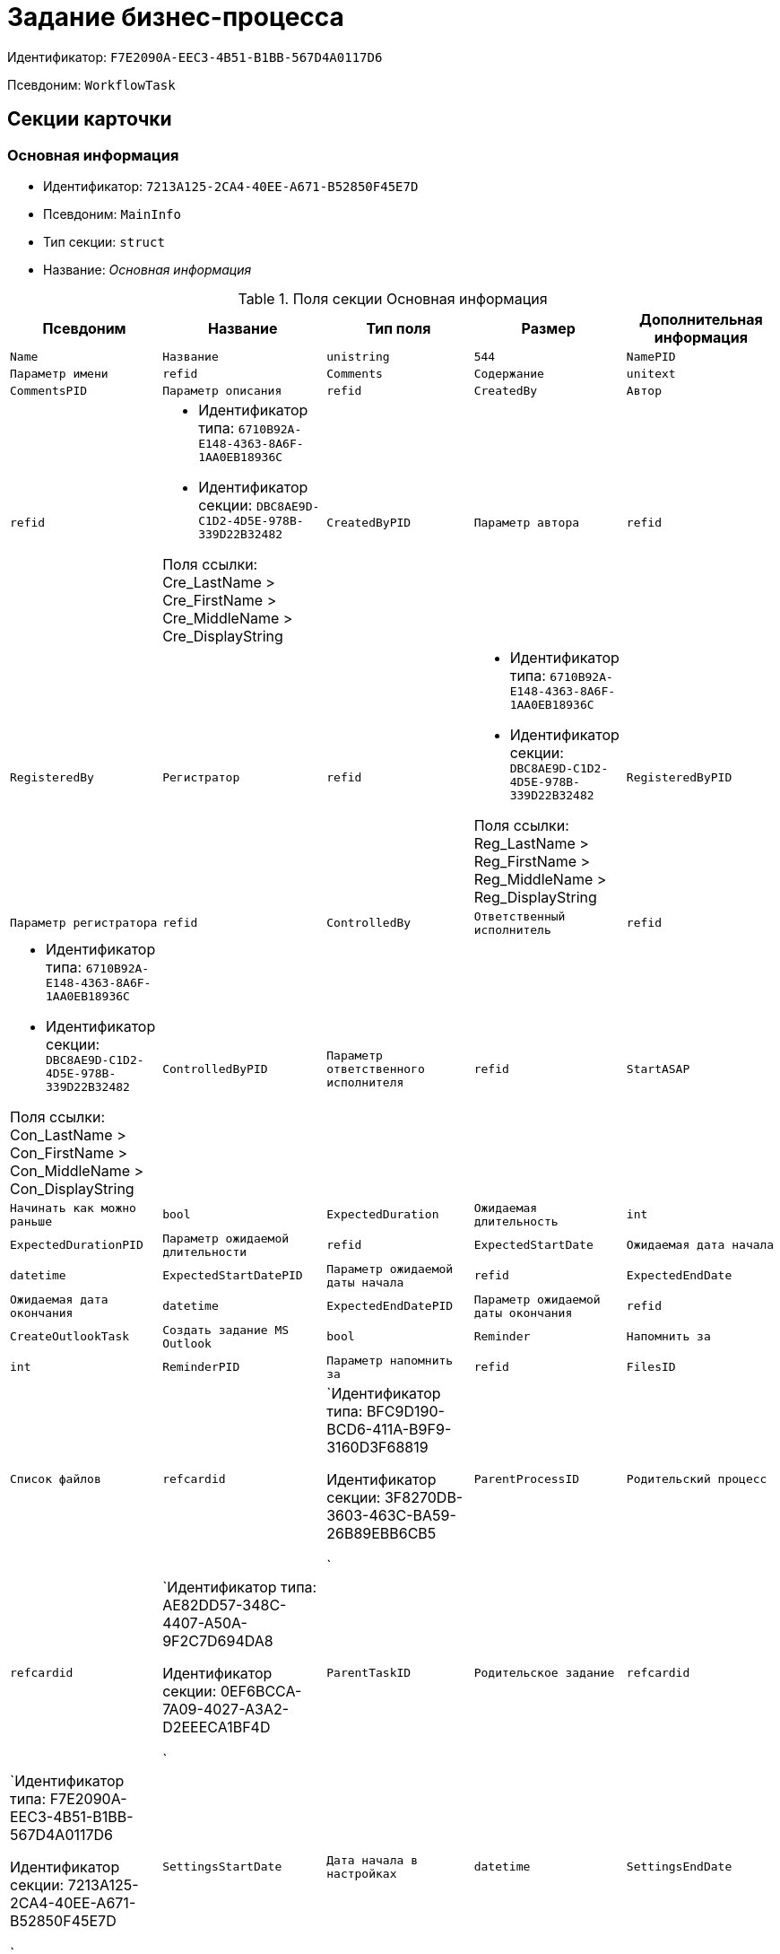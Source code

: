 = Задание бизнес-процесса

Идентификатор: `F7E2090A-EEC3-4B51-B1BB-567D4A0117D6`

Псевдоним: `WorkflowTask`

== Секции карточки

=== Основная информация

* Идентификатор: `7213A125-2CA4-40EE-A671-B52850F45E7D`

* Псевдоним: `MainInfo`

* Тип секции: `struct`

* Название: _Основная информация_

.Поля секции Основная информация
|===
|Псевдоним|Название|Тип поля|Размер|Дополнительная информация 

a|`Name`
a|`Название`
a|`unistring`
a|`544`

a|`NamePID`
a|`Параметр имени`
a|`refid`

a|`Comments`
a|`Содержание`
a|`unitext`

a|`CommentsPID`
a|`Параметр описания`
a|`refid`

a|`CreatedBy`
a|`Автор`
a|`refid`
a|* Идентификатор типа: `6710B92A-E148-4363-8A6F-1AA0EB18936C`
* Идентификатор секции: `DBC8AE9D-C1D2-4D5E-978B-339D22B32482`

Поля ссылки: 
Cre_LastName > Cre_FirstName > Cre_MiddleName > Cre_DisplayString

a|`CreatedByPID`
a|`Параметр автора`
a|`refid`

a|`RegisteredBy`
a|`Регистратор`
a|`refid`
a|* Идентификатор типа: `6710B92A-E148-4363-8A6F-1AA0EB18936C`
* Идентификатор секции: `DBC8AE9D-C1D2-4D5E-978B-339D22B32482`

Поля ссылки: 
Reg_LastName > Reg_FirstName > Reg_MiddleName > Reg_DisplayString

a|`RegisteredByPID`
a|`Параметр регистратора`
a|`refid`

a|`ControlledBy`
a|`Ответственный исполнитель`
a|`refid`
a|* Идентификатор типа: `6710B92A-E148-4363-8A6F-1AA0EB18936C`
* Идентификатор секции: `DBC8AE9D-C1D2-4D5E-978B-339D22B32482`

Поля ссылки: 
Con_LastName > Con_FirstName > Con_MiddleName > Con_DisplayString

a|`ControlledByPID`
a|`Параметр ответственного исполнителя`
a|`refid`

a|`StartASAP`
a|`Начинать как можно раньше`
a|`bool`

a|`ExpectedDuration`
a|`Ожидаемая длительность`
a|`int`

a|`ExpectedDurationPID`
a|`Параметр ожидаемой длительности`
a|`refid`

a|`ExpectedStartDate`
a|`Ожидаемая дата начала`
a|`datetime`

a|`ExpectedStartDatePID`
a|`Параметр ожидаемой даты начала`
a|`refid`

a|`ExpectedEndDate`
a|`Ожидаемая дата окончания`
a|`datetime`

a|`ExpectedEndDatePID`
a|`Параметр ожидаемой даты окончания`
a|`refid`

a|`CreateOutlookTask`
a|`Создать задание MS Outlook`
a|`bool`

a|`Reminder`
a|`Напомнить за`
a|`int`

a|`ReminderPID`
a|`Параметр напомнить за`
a|`refid`

a|`FilesID`
a|`Список файлов`
a|`refcardid`
a|`Идентификатор типа: BFC9D190-BCD6-411A-B9F9-3160D3F68819

Идентификатор секции: 3F8270DB-3603-463C-BA59-26B89EBB6CB5

`

a|`ParentProcessID`
a|`Родительский процесс`
a|`refcardid`
a|`Идентификатор типа: AE82DD57-348C-4407-A50A-9F2C7D694DA8

Идентификатор секции: 0EF6BCCA-7A09-4027-A3A2-D2EEECA1BF4D

`

a|`ParentTaskID`
a|`Родительское задание`
a|`refcardid`
a|`Идентификатор типа: F7E2090A-EEC3-4B51-B1BB-567D4A0117D6

Идентификатор секции: 7213A125-2CA4-40EE-A671-B52850F45E7D

`

a|`SettingsStartDate`
a|`Дата начала в настройках`
a|`datetime`

a|`SettingsEndDate`
a|`Дата окончания в настройках`
a|`datetime`

a|`TaskController`
a|`Контролер задания`
a|`refid`
a|* Идентификатор типа: `6710B92A-E148-4363-8A6F-1AA0EB18936C`
* Идентификатор секции: `DBC8AE9D-C1D2-4D5E-978B-339D22B32482`

Поля ссылки: 
TCo_LastName > TCo_FirstName > TCo_MiddleName > TCo_DisplayString

a|`SignedByPID`
a|`Параметр Подписано`
a|`refid`

a|`ControlDate`
a|`Дата контроля`
a|`datetime`

a|`ControlDatePID`
a|`Параметр Дата контроля`
a|`refid`

a|`ChildTaskCount`
a|`Количество подчиненных заданий`
a|`int`

a|`ParentResolutionID`
a|`Родительская задача`
a|`refcardid`
a|`Идентификатор типа: 0056522E-FC72-48D2-8EBB-A60B838E36C9

Идентификатор секции: 77C70C13-881A-4534-9704-C4F6B9ACDB0A

Поля ссылки: 
ParentRes_Description`

a|`ReportID`
a|`Родительский отчет`
a|`refcardid`
a|`Идентификатор типа: 52F3DB4D-C3D4-4C03-BFF2-D8CFDC6E6CFC

Идентификатор секции: 87A4DADA-C220-40CA-82A8-3373280BA440

Поля ссылки: 
Report_Description`

a|`PerformerFilesID`
a|`Список файлов исполнителя`
a|`refcardid`
a|`Идентификатор типа: BFC9D190-BCD6-411A-B9F9-3160D3F68819

Идентификатор секции: 3F8270DB-3603-463C-BA59-26B89EBB6CB5

`

a|`IsControllerTask`
a|`Задание контролера задачи`
a|`bool`

a|`ParentApprovalID`
a|`Родительское согласование`
a|`refcardid`
a|`Идентификатор типа: A231269C-6126-4C1A-9758-F55FF9571EF8

Идентификатор секции: 3C2F1AC3-8D26-425F-956B-A3B0B52BAC5D

Поля ссылки: 
ParentApp_Description`

a|`ControlledTaskID`
a|`Контролируемое задание`
a|`refcardid`
a|`Идентификатор типа: F7E2090A-EEC3-4B51-B1BB-567D4A0117D6

Идентификатор секции: 7213A125-2CA4-40EE-A671-B52850F45E7D

`

a|`Type`
a|`Вид задания`
a|`refid`
a|* Идентификатор типа: `BE14D55D-92B7-4345-AD10-32588981F83D`
* Идентификатор секции: `49AD5A2D-17EC-46E2-A49E-C58D0BBD9C1A`



a|`ReminderDate`
a|`Дата напоминания`
a|`datetime`

a|`ReminderDatePID`
a|`Параметр Дата напоминания`
a|`refid`

a|`WorkDuration`
a|`Планируемая трудоемкость`
a|`int`

a|`WorkDurationPID`
a|`Параметр Планируемая трудоемкость`
a|`refid`

a|`Priority`
a|`Важность`
a|`int`

|===
=== Исполнение задания

* Идентификатор: `D48E6155-C774-4205-AB70-7A67AB69DF22`

* Псевдоним: `Performing`

* Тип секции: `struct`

* Название: _Исполнение задания_

.Поля секции Исполнение задания
|===
|Псевдоним|Название|Тип поля|Размер|Дополнительная информация 

a|`ActualStartDate`
a|`Действительная дата начала`
a|`datetime`

a|`ActualStartDatePID`
a|`Параметр действительной даты начала`
a|`refid`

a|`ActualEndDate`
a|`Действительная дата окончания`
a|`datetime`

a|`ActualEndDatePID`
a|`Параметр действительной даты окончания`
a|`refid`

a|`TaskState`
a|`Состояние задания`
a|`enum`
a|.Значения
* Неактивно = 0
* К исполнению = 1
* Не начато = 2
* В работе = 3
* Отложено = 4
* Исполнено = 5
* Отказано = 6
* Отозвано = 7
* Делегировано - не начато = 8
* Делегировано - в работе = 9
* Делегировано - отложено = 10
* Делегировано - к исполнению = 11
* Делегировано = 12
* Возврат с делегирования = 13
* Возвращено с делегирования = 14


a|`TaskStatePID`
a|`Параметр состояния задания`
a|`refid`

a|`CurrentPerformer`
a|`Текущий исполнитель`
a|`refid`
a|* Идентификатор типа: `6710B92A-E148-4363-8A6F-1AA0EB18936C`
* Идентификатор секции: `DBC8AE9D-C1D2-4D5E-978B-339D22B32482`

Поля ссылки: 
 >  >  > 

a|`CurrentPerformerPID`
a|`Параметр текущего исполнителя`
a|`refid`

a|`PercentCompleted`
a|`Процент исполнения`
a|`int`

a|`PercentCompletedPID`
a|`Параметр процента исполнения`
a|`refid`

a|`ExecutionStarted`
a|`Начато исполнение`
a|`bool`

a|`ControllerShortcutID`
a|`Ярлык контролера`
a|`refid`

a|`DelegatedTo`
a|`Делегировано к`
a|`refid`
a|* Идентификатор типа: `F7E2090A-EEC3-4B51-B1BB-567D4A0117D6`
* Идентификатор секции: `DBF3C53F-0131-4BEB-A0F8-1CC8CC71C455`



a|`ReturnReason`
a|`Причина возврата`
a|`enum`
a|.Значения
* Нормальный возврат = 0
* Нет доступных исполнителей = 1


a|`ActualDuration`
a|`Действительная длительность`
a|`int`

a|`ActualDurationPID`
a|`Параметр действительной длительности`
a|`refid`

a|`RecreateShortcuts`
a|`Пересоздать ярлыки`
a|`bool`

a|`ReportPID`
a|`Параметр отчета`
a|`refid`

a|`IsOverdue`
a|`Просрочено`
a|`bool`

a|`TaskReferencePID`
a|`Параметр ссылки на задание`
a|`refid`

a|`CompletedByResponsible`
a|`Завершено ответственным исполнителем`
a|`bool`

a|`CompletedByResponsiblePID`
a|`Параметр завершено ответственным`
a|`refid`

a|`CompletedEmployeeID`
a|`Завершивший сотрудник`
a|`refid`
a|* Идентификатор типа: `6710B92A-E148-4363-8A6F-1AA0EB18936C`
* Идентификатор секции: `DBC8AE9D-C1D2-4D5E-978B-339D22B32482`

Поля ссылки: 
Com_LastName > Com_FirstName > Com_MiddleName > Com_DisplayString

a|`CompletedEmployeeIDPID`
a|`Параметр завершивший сотрудник`
a|`refid`

a|`IsNewEndDate`
a|`Установлена новая дата завершения`
a|`bool`

a|`NotifyChildren`
a|`Уведомить исполнителей дочерних задач`
a|`bool`

a|`CompletedByTaskControl`
a|`Завершено функцией управления заданием`
a|`bool`

a|`CompletedByTaskControlPID`
a|`Параметр завершения функцией управления заданием`
a|`refid`

a|`ActualWorkDuration`
a|`Фактическая трудоемкость`
a|`int`

a|`ActualWorkDurationPID`
a|`Параметр Фактическая трудоемкость`
a|`refid`

|===
=== Настройки задания

* Идентификатор: `B9FF9E65-FBDB-4883-A4F8-38D31F8322D6`

* Псевдоним: `AdditionalSettings`

* Тип секции: `struct`

* Название: _Настройки задания_

.Поля секции Настройки задания
|===
|Псевдоним|Название|Тип поля|Размер|Дополнительная информация 

a|`CanReject`
a|`Право на отказ`
a|`bool`

a|`CanViewLog`
a|`Право просмотра журнала`
a|`bool`

a|`CanReschedule`
a|`Право изменения сроков исполнителем`
a|`bool`

a|`ControllerCanReschedule`
a|`Право изменения сроков ответственным исполнителем`
a|`bool`

a|`CanDelegate`
a|`Право делегировать`
a|`bool`

a|`DelegateToAll`
a|`Делегировать всем`
a|`bool`

a|`IsReportNeeded`
a|`Необходим отчет`
a|`bool`

a|`CanAddDocuments`
a|`Право добавлять документы`
a|`bool`

a|`AddNewReferences`
a|`Добавлять новые ссылки`
a|`bool`

a|`CompletionText`
a|`Текст завершения`
a|`unistring`
a|`512`

a|`CompletionTextPID`
a|`Параметр текст завершения`
a|`refid`

a|`ToRead`
a|`Задание к ознакомлению`
a|`bool`

a|`CanOpenParent`
a|`Разрешить открытие процесса`
a|`bool`

a|`PerformConfirmation`
a|`Подтверждение исполнения`
a|`bool`

a|`FinishParam`
a|`Завершающий параметр`
a|`refid`
a|* Идентификатор типа: `F7E2090A-EEC3-4B51-B1BB-567D4A0117D6`
* Идентификатор секции: `01AE4B60-5174-4304-B7D6-3F5ACAE357E1`



a|`IsAddFileNeeded`
a|`Необходимо добавить файл`
a|`bool`

a|`DelegateToDeputies`
a|`Делегировать к заместителям`
a|`bool`

a|`JournalsName`
a|`Название журналов`
a|`unistring`
a|`128`

a|`FilesToAddPID`
a|`Переменная для добавленных файлов`
a|`refid`

a|`FilesCount`
a|`Количество файлов для добавления`
a|`int`

a|`DefaultVersioningType`
a|`Тип версий`
a|`enum`
a|.Значения
* Нет = 0
* Авто = 1
* Ручной = 2


a|`FinishListOnly`
a|`Отображать перечисление как список`
a|`bool`

a|`ReportCardRequired`
a|`Необходим детальный отчет`
a|`bool`

a|`NoDialogOnFinish`
a|`Не показывать диалог завершения`
a|`bool`

a|`TemplateID`
a|`Шаблон`
a|`uniqueid`

a|`KeepTask`
a|`Не удалять задание`
a|`bool`

a|`FinishDialogWidth`
a|`Ширина диалога завершения`
a|`int`

a|`FinishDialogHeight`
a|`Высота диалога завершения`
a|`int`

a|`CanDeleteDocuments`
a|`Право удаления документов`
a|`bool`

a|`SendAsHTML`
a|`Отправлять письмо как HTML`
a|`bool`

a|`UseCalendar`
a|`Использовать календарь исполнителя`
a|`bool`

a|`AuthorCanReschedule`
a|`Право изменения сроков контролером задания`
a|`bool`

a|`WorkDurationRequired`
a|`Необходимо заполнение трудоемкости`
a|`bool`

|===
=== Семантика

* Идентификатор: `9694E2A6-BC96-49D6-BED8-0043311F0D7D`

* Псевдоним: `Aliases`

* Тип секции: `coll`

* Название: _Семантика_

.Поля секции Семантика
|===
|Псевдоним|Название|Тип поля|Размер|Дополнительная информация 

a|`TaskState`
a|`Состояния задания`
a|`enum`
a|.Значения
* Неактивно = 0
* К исполнению = 1
* Не начато = 2
* В работе = 3
* Отложено = 4
* Завершено = 5
* Отказано = 6
* Отозвано = 7
* Делегировано - не начато = 8
* Delegated - в работе = 9
* Делегировано - отложено = 10
* Делегировано - к исполнению = 11
* Делегировано = 12
* Возврат с делегирования = 13
* Возвращено с делегирования = 14


a|`ActionAlias`
a|`Семантика действия`
a|`unistring`
a|`64`

a|`StateAlias`
a|`Семантика состояния`
a|`unistring`
a|`64`

|===
=== Исполнители

* Идентификатор: `88DE0FE6-C813-46E1-B5D8-4A2D7B68C019`

* Псевдоним: `Performers`

* Тип секции: `coll`

* Название: _Исполнители_

.Поля секции Исполнители
|===
|Псевдоним|Название|Тип поля|Размер|Дополнительная информация 

a|`PerformerID`
a|`Исполнитель`
a|`refid`

a|`PerformerIDPID`
a|`Параметр ID исполнителя`
a|`refid`

a|`PerformerType`
a|`Тип исполнителя`
a|`enum`
a|.Значения
* Сотрудник = 0
* Отдел = 1
* Группа = 2
* Роль = 3


a|`RoutingType`
a|`Тип маршрутизации`
a|`enum`
a|.Значения
* По умолчанию = 0
* Письмо с описанием задания = 1
* Задача Outlook = 2
* Ссылка на задание = 3
* Офлайн задание = 4
* Онлайн задание = 5
* Зашифрованное офлайн = 6
* Не маршрутизировать = 7
* Особый = 8
* Особый с оповещение по e-mail = 9


a|`PerformerName`
a|`Имя исполнителя`
a|`unistring`
a|`256`

|===
=== Делегаты

* Идентификатор: `DBF3C53F-0131-4BEB-A0F8-1CC8CC71C455`

* Псевдоним: `Delegates`

* Тип секции: `coll`

* Название: _Делегаты_

.Поля секции Делегаты
|===
|Псевдоним|Название|Тип поля|Размер|Дополнительная информация 

a|`DelegateID`
a|`Делегат`
a|`refid`

a|`DelegateIDPID`
a|`Параметр ID делегата`
a|`refid`

a|`DelegateType`
a|`Тип делегата`
a|`enum`
a|.Значения
* Сотрудник = 0
* Отдел = 1
* Группа = 2
* Роль = 3


a|`ResponseRequired`
a|`Требуется возврат`
a|`bool`

a|`ResponseRequiredPID`
a|`Параметр Требуется возврат`
a|`refid`

a|`CanReject`
a|`Право на отказ`
a|`bool`

a|`CanRejectPID`
a|`Параметр Право на отказ`
a|`refid`

a|`RoutingType`
a|`Способ маршрутизации`
a|`enum`
a|.Значения
* По умолчанию = 0
* Письмо c описанием = 1
* Задача Outlook = 2
* Письмо со ссылкой на задание = 3
* Офлайн задание = 4
* Онлайн задание = 5
* Зашифрованное офлайн = 6
* Не маршрутизировать = 7
* Особый = 8
* Особый с оповещение по e-mail = 9


a|`IsDelegated`
a|`Делегат выбран`
a|`bool`

|===
=== Текущие исполнители

* Идентификатор: `9D09144D-CAEC-4732-AD4D-EB6A3864714A`

* Псевдоним: `CurrentPerformers`

* Тип секции: `coll`

* Название: _Текущие исполнители_

.Поля секции Текущие исполнители
|===
|Псевдоним|Название|Тип поля|Размер|Дополнительная информация 

a|`PerformerID`
a|`Исполнитель`
a|`refid`
a|* Идентификатор типа: `6710B92A-E148-4363-8A6F-1AA0EB18936C`
* Идентификатор секции: `DBC8AE9D-C1D2-4D5E-978B-339D22B32482`

Поля ссылки: 
 >  >  >  >  > 

a|`DelegatedFrom`
a|`Делегировано от`
a|`refid`
a|* Идентификатор типа: `F7E2090A-EEC3-4B51-B1BB-567D4A0117D6`
* Идентификатор секции: `9D09144D-CAEC-4732-AD4D-EB6A3864714A`



a|`DelegatedTo`
a|`Делегировано к`
a|`refid`
a|* Идентификатор типа: `F7E2090A-EEC3-4B51-B1BB-567D4A0117D6`
* Идентификатор секции: `DBF3C53F-0131-4BEB-A0F8-1CC8CC71C455`



a|`PerformerState`
a|`Состояние исполнителя`
a|`enum`
a|.Значения
* Неактивно = 0
* К исполнению = 1
* Не начато = 2
* В работе = 3
* Отложено = 4
* Исполнено = 5
* Отказано = 6
* Отозвано = 7
* Делегировано - не начато = 8
* Делегировано - в работе = 9
* Делегировано - отложено = 10
* Делегировано - к исполнению = 11
* Делегировано = 12
* Возврат с делегирования = 13
* Возвращено с делегирования = 14


a|`OutlookTaskID`
a|`ID задания MS Outlook`
a|`unistring`
a|`256`

a|`ShortcutID`
a|`Ярлык`
a|`refid`
a|* Идентификатор типа: `DA86FABF-4DD7-4A86-B6FF-C58C24D12DE2`
* Идентификатор секции: `EB1D77DD-45BD-4A5E-82A7-A0E3B1EB1D74`



a|`ResponseRequired`
a|`Требуется возврат`
a|`bool`

a|`CanReject`
a|`Право на отказ`
a|`bool`

a|`IsActive`
a|`Активен`
a|`bool`

a|`CurrentRoutingType`
a|`Способ маршрутизации`
a|`enum`
a|.Значения
* Не маршрутизировать = 0
* Письмо c описанием = 1
* Задача Outlook = 2
* Письмо со ссылкой на задание = 3
* Офлайн задание = 4
* Онлайн задание = 5
* Зашифрованное офлайн = 6
* Особый = 8
* Особый с оповещением по e-mail = 9


a|`DeputyFor`
a|`Заместитель для`
a|`refid`
a|* Идентификатор типа: `6710B92A-E148-4363-8A6F-1AA0EB18936C`
* Идентификатор секции: `DBC8AE9D-C1D2-4D5E-978B-339D22B32482`

Поля ссылки: 
Dep_LastName > Dep_FirstName > Dep_MiddleName > Dep_DisplayString

a|`OldPerformerID`
a|`Предыдущий исполнитель`
a|`refid`
a|* Идентификатор типа: `6710B92A-E148-4363-8A6F-1AA0EB18936C`
* Идентификатор секции: `DBC8AE9D-C1D2-4D5E-978B-339D22B32482`



|===
=== Свойства

* Идентификатор: `E1ED3A9F-E462-463C-8F63-D1BBFC7DEDED`

* Псевдоним: `Properties`

* Тип секции: `coll`

* Название: _Свойства_

.Поля секции Свойства
|===
|Псевдоним|Название|Тип поля|Размер|Дополнительная информация 

a|`Name`
a|`Название свойства`
a|`unistring`
a|`128`

a|`Value`
a|`Значение свойства`
a|`variant`

a|`ValuePID`
a|`Параметр значения`
a|`refid`

a|`WriteToCard`
a|`Записывать в карточку`
a|`bool`

a|`WriteToProcess`
a|`Записывать в процесс`
a|`bool`

a|`Order`
a|`Порядковый номер`
a|`int`

a|`ParamType`
a|`Тип свойства`
a|`enum`
a|.Значения
* Строка = 0
* Целое число = 1
* Дробное число = 2
* Дата / Время = 3
* Да / Нет = 4
* Сотрудник = 5
* Подразделение = 6
* Группа = 7
* Роль = 8
* Универсальное = 9
* Контрагент = 10
* Подразделение контрагента = 11
* Карточка = 12
* Вид документа = 13
* Состояние документа = 14
* Переменная шлюза = 15
* Перечисление = 16
* Дата = 17
* Время = 18
* Кнопка = 19
* Нумератор = 20
* Картинка = 21
* Папка = 22
* Тип записи универсального справочника = 23


a|`ItemType`
a|`Тип записи универсального справочника`
a|`refid`
a|* Идентификатор типа: `B2A438B7-8BB3-4B13-AF6E-F2F8996E148B`
* Идентификатор секции: `5E3ED23A-2B5E-47F2-887C-E154ACEAFB97`



a|`ParentProp`
a|`Родительское свойство`
a|`refid`
a|* Идентификатор типа: `F7E2090A-EEC3-4B51-B1BB-567D4A0117D6`
* Идентификатор секции: `E1ED3A9F-E462-463C-8F63-D1BBFC7DEDED`



a|`ParentFieldName`
a|`Имя родительского поля`
a|`string`
a|`128`

a|`DisplayValue`
a|`Отображаемое значение`
a|`unistring`
a|`1900`

a|`ReadOnly`
a|`Только для чтения`
a|`bool`

a|`CreationReadOnly`
a|`Только для чтения при создании`
a|`bool`

a|`Required`
a|`Обязательное`
a|`bool`

a|`GateID`
a|`Шлюз`
a|`uniqueid`

a|`VarTypeID`
a|`Тип переменной в шлюзе`
a|`int`

a|`Hidden`
a|`Скрытое`
a|`bool`

a|`IsCollection`
a|`Коллекция`
a|`bool`

a|`NumberID`
a|`Номер`
a|`refid`
a|* Идентификатор типа: `959FF5E2-7E47-4F6F-9CF6-E1E477CD01CF`
* Идентификатор секции: `D47F2C38-6553-4864-BAFF-0BC4D3A85290`



a|`Image`
a|`Картинка`
a|`image`

a|`TextValue`
a|`Значение строки`
a|`unitext`

|===
=== Значения перечисления для свойства

* Идентификатор: `729B4F37-4FD9-4319-A7A0-33061EFBDB96`

* Псевдоним: `EnumValues`

* Тип секции: `coll`

* Название: _Значения перечисления для свойства_

.Поля секции Значения перечисления для свойства
|===
|Псевдоним|Название|Тип поля|Размер|Дополнительная информация 

a|`ValueID`
a|`ID значения`
a|`int`

a|`ValueName`
a|`Название значения`
a|`unistring`
a|`128`

|===
=== Выбранные значения свойства

* Идентификатор: `BC3735F3-67EE-412C-85FE-F39668FD72DA`

* Псевдоним: `SelectedValues`

* Тип секции: `coll`

* Название: _Выбранные значения свойства_

.Поля секции Выбранные значения свойства
|===
|Псевдоним|Название|Тип поля|Размер|Дополнительная информация 

a|`SelectedValue`
a|`Выбранное значение`
a|`variant`

a|`Order`
a|`Порядок`
a|`int`

a|`IsResponsible`
a|`Ответственный`
a|`bool`

|===
=== Журнал работы

* Идентификатор: `96909C05-27C2-4E37-9770-A4D0D2C10CB8`

* Псевдоним: `Log`

* Тип секции: `coll`

* Название: _Журнал работы_

.Поля секции Журнал работы
|===
|Псевдоним|Название|Тип поля|Размер|Дополнительная информация 

a|`Action`
a|`Событие`
a|`enum`
a|.Значения
* - = 0
* Задание открыто = 1
* Задание закрыто = 2
* Добавлен документ = 3
* Изменен документ = 4
* Открыт документ = 5
* Создана версия = 6
* Изменен статус = 7
* Изменено время = 8
* Добавлен комментарий = 9
* Добавлен комментарий к документу = 10
* Изменен процент = 11
* Задание отозвано = 12
* Задание отказано = 13
* Задание завершено = 14
* Послано на исполнение = 15
* Делегировано = 16
* Возврат с делегирования = 17
* Изменен исполнитель = 18
* Создано подчиненно задание = 19
* Завершено подчиненное задание = 20
* Изменена фактическая трудоемкость = 21


a|`ActionDate`
a|`Дата события`
a|`datetime`

a|`ActionBy`
a|`Кем совершено`
a|`refid`
a|* Идентификатор типа: `6710B92A-E148-4363-8A6F-1AA0EB18936C`
* Идентификатор секции: `DBC8AE9D-C1D2-4D5E-978B-339D22B32482`

Поля ссылки: 
 >  > 

a|`PercentCompleted`
a|`Процент исполнения`
a|`int`

a|`TaskState`
a|`Состояние`
a|`enum`
a|.Значения
* Неактивно = 0
* К исполнению = 1
* Не начато = 2
* В работе = 3
* Отложено = 4
* Исполнено = 5
* Отказано = 6
* Отозвано = 7
* Делегировано - не начато = 8
* Делегировано - в работе = 9
* Делегировано - отложено = 10
* Делегировано - к исполнению = 11
* Делегировано = 12
* Возврат с делегирования = 13
* Возвращено с делегирования = 14


a|`Description`
a|`Описание действия`
a|`unistring`
a|`512`

a|`NewEndDate`
a|`Новая дата окончания`
a|`datetime`

|===
=== Комментарии

* Идентификатор: `9F3D8474-49A3-43DC-9D2B-59E82CC8F267`

* Псевдоним: `Comments`

* Тип секции: `coll`

* Название: _Комментарии_

.Поля секции Комментарии
|===
|Псевдоним|Название|Тип поля|Размер|Дополнительная информация 

a|`CreationDate`
a|`Дата комментария`
a|`datetime`

a|`CreatedBy`
a|`Автор`
a|`refid`
a|* Идентификатор типа: `6710B92A-E148-4363-8A6F-1AA0EB18936C`
* Идентификатор секции: `DBC8AE9D-C1D2-4D5E-978B-339D22B32482`

Поля ссылки: 
 >  >  > 

a|`Comment`
a|`Комментарий`
a|`unistring`
a|`2048`

a|`IsReport`
a|`Отчет`
a|`bool`

a|`IsNew`
a|`Новый комментарий`
a|`bool`

|===
=== Ссылки

* Идентификатор: `546EF8D3-FEA3-481D-9453-D134C039F653`

* Псевдоним: `References`

* Тип секции: `coll`

* Название: _Ссылки_

.Поля секции Ссылки
|===
|Псевдоним|Название|Тип поля|Размер|Дополнительная информация 

a|`RefType`
a|`Тип ссылки`
a|`enum`
a|.Значения
* Карточка файла DV = 0
* Карточка DV = 1
* Папка DV = 2
* Ссылка = 3
* Маршрутизируемый = 4


a|`RefIDPID`
a|`Параметр ссылки`
a|`refid`

a|`ReadOnly`
a|`Только чтение`
a|`bool`

a|`Comment`
a|`Комментарий`
a|`unistring`
a|`2048`

a|`CommentPID`
a|`Параметр комментария`
a|`refid`

a|`Rights`
a|`Права доступа`
a|`enum`
a|.Значения
* Не устанавливать = 0
* Чтение = 1
* Изменение = 2
* Полный доступ = 3


a|`ModeID`
a|`Режим открытия`
a|`uniqueid`

a|`CommentRequired`
a|`Необходим комментарий`
a|`bool`

a|`OpenImmediately`
a|`Открывать по ярлыку задания`
a|`bool`

|===
=== Параметры завершения

* Идентификатор: `01AE4B60-5174-4304-B7D6-3F5ACAE357E1`

* Псевдоним: `CompletionParams`

* Тип секции: `tree`

* Название: _Параметры завершения_

.Поля секции Параметры завершения
|===
|Псевдоним|Название|Тип поля|Размер|Дополнительная информация 

a|`SelectionName`
a|`Название выбора`
a|`unistring`
a|`128`

a|`SelectionNamePID`
a|`Параметр имени выбора`
a|`refid`

a|`ParamType`
a|`Тип параметра`
a|`enum`
a|.Значения
* Строка = 0
* Целое число = 1
* Дробное число = 2
* Значение перечисления = 3
* Перечисление = 4
* Да / нет = 5
* Сотрудник = 6
* Отдел = 7
* Группа = 8
* Роль = 9
* Документ = 10
* Папка = 11
* Почтовый адрес = 12
* Почтовое вложение = 13
* Строка секции DV = 14
* Переменная шлюза = 15


a|`ParamPID`
a|`Переменная параметра`
a|`refid`

a|`SelectedValue`
a|`Выбранное значение`
a|`unistring`
a|`2000`

a|`IsCollection`
a|`Коллекция`
a|`bool`

a|`Required`
a|`Обязательный`
a|`bool`

a|`ReadOnly`
a|`Только для чтения`
a|`bool`

a|`LinkValueID`
a|`Значение связи`
a|`int`

a|`Order`
a|`Порядок`
a|`int`

a|`Tag`
a|`Тэг`
a|`string`
a|`128`

a|`NoValueMessage`
a|`Сообщение при незаданном значении`
a|`unistring`
a|`256`

a|`NoValueMessagePID`
a|`Переменная сообщения`
a|`refid`

a|`GateID`
a|`Шлюз`
a|`uniqueid`

a|`VarTypeID`
a|`Тип переменной в шлюзе`
a|`int`

|===
=== Значения перечисления параметра завершения

* Идентификатор: `733BFC64-32D2-440B-B8DA-0B82D0674BF0`

* Псевдоним: `CompletionEnumValues`

* Тип секции: `coll`

* Название: _Значения перечисления параметра завершения_

.Поля секции Значения перечисления параметра завершения
|===
|Псевдоним|Название|Тип поля|Размер|Дополнительная информация 

a|`ValueID`
a|`ID значения`
a|`int`

a|`ValueName`
a|`Название значения`
a|`unistring`
a|`128`

|===
=== Выбранные значения параметра завершения

* Идентификатор: `9DF1BA33-7324-4EA4-8EB9-390ED7136388`

* Псевдоним: `CompletionSelectedValues`

* Тип секции: `coll`

* Название: _Выбранные значения параметра завершения_

.Поля секции Выбранные значения параметра завершения
|===
|Псевдоним|Название|Тип поля|Размер|Дополнительная информация 

a|`SelectedValue`
a|`Выбранное значение`
a|`unistring`
a|`512`

a|`Order`
a|`Порядок`
a|`int`

|===
=== Подчиненные задания

* Идентификатор: `DE2BDAB8-ED9B-420F-A1E5-C845D5F801E7`

* Псевдоним: `ChildrenTasks`

* Тип секции: `coll`

* Название: _Подчиненные задания_

.Поля секции Подчиненные задания
|===
|Псевдоним|Название|Тип поля|Размер|Дополнительная информация 

a|`TaskID`
a|`Задание`
a|`refcardid`
a|`Идентификатор типа: F7E2090A-EEC3-4B51-B1BB-567D4A0117D6

Идентификатор секции: 7213A125-2CA4-40EE-A671-B52850F45E7D

Поля ссылки: 
`

a|`ChildState`
a|`Состояние подчиненного задания`
a|`enum`
a|.Значения
* Не активно = 0
* К исполнению = 1
* Исполняется = 2
* Завершено = 3
* Ошибка = 4


|===
=== Ссылки в карточке

* Идентификатор: `ECA843EF-2810-4795-A81A-B047F76250EC`

* Псевдоним: `CardReferences2`

* Тип секции: `coll`

* Название: _Ссылки в карточке_

.Поля секции Ссылки в карточке
|===
|Псевдоним|Название|Тип поля|Размер|Дополнительная информация 

a|`RefType`
a|`Тип ссылки`
a|`enum`
a|.Значения
* Карточка файла DV = 0
* Карточка DV = 1
* Папка DV = 2
* Ссылка = 3
* Маршрутизируемый = 4


a|`RefID`
a|`Ссылка`
a|`uniqueid`

a|`RefURL`
a|`Адрес ссылки`
a|`unistring`
a|`4000`

a|`ReadOnly`
a|`Только чтение`
a|`bool`

a|`Comment`
a|`Комментарий`
a|`unistring`
a|`2048`

a|`RefRowID`
a|`Строка ссылки`
a|`refid`
a|* Идентификатор типа: `F7E2090A-EEC3-4B51-B1BB-567D4A0117D6`
* Идентификатор секции: `546EF8D3-FEA3-481D-9453-D134C039F653`



a|`ModeID`
a|`Режим открытия`
a|`uniqueid`

a|`Rights`
a|`Права доступа`
a|`enum`
a|.Значения
* Не устанавливать = 0
* Чтение = 1
* Изменение = 2
* Полный доступ = 3


a|`CommentRequired`
a|`Необходим комментарий`
a|`bool`

a|`OpenImmediately`
a|`Открывать по ярлыку задания`
a|`bool`

a|`RefCardID`
a|`Ссылка на карточку`
a|`refcardid`

a|`RefFolderID`
a|`Ссылка на папку`
a|`refid`
a|* Идентификатор типа: `DA86FABF-4DD7-4A86-B6FF-C58C24D12DE2`
* Идентификатор секции: `FE27631D-EEEA-4E2E-A04C-D4351282FB55`



|===
=== История значений переменных

* Идентификатор: `E64F0E9B-7A53-460E-972B-B16AB601240E`

* Псевдоним: `VariablesHistory`

* Тип секции: `coll`

* Название: _История значений переменных_

.Поля секции История значений переменных
|===
|Псевдоним|Название|Тип поля|Размер|Дополнительная информация 

a|`VarID`
a|`Переменная`
a|`refid`

a|`VarName`
a|`Имя переменной`
a|`unistring`
a|`128`

|===
=== Значения истории переменной

* Идентификатор: `B72F53F0-2612-45E1-802E-5B51BA415B72`

* Псевдоним: `Values`

* Тип секции: `coll`

* Название: _Значения истории переменной_

.Поля секции Значения истории переменной
|===
|Псевдоним|Название|Тип поля|Размер|Дополнительная информация 

a|`ChangeDate`
a|`Дата изменения`
a|`datetime`

a|`ChangedBy`
a|`Сотрудник`
a|`refid`
a|* Идентификатор типа: `6710B92A-E148-4363-8A6F-1AA0EB18936C`
* Идентификатор секции: `DBC8AE9D-C1D2-4D5E-978B-339D22B32482`



a|`TaskName`
a|`Имя задания`
a|`unistring`
a|`256`

a|`Value`
a|`Значение`
a|`unistring`
a|`512`

|===
=== Сотрудники

* Идентификатор: `D79E48AE-18EE-4BC8-9DF0-8129C4F8840F`

* Псевдоним: `Employees`

* Тип секции: `coll`

* Название: _Сотрудники_

.Поля секции Сотрудники
|===
|Псевдоним|Название|Тип поля|Размер|Дополнительная информация 

a|`Order`
a|`Порядковый номер`
a|`int`

a|`EmployeeID`
a|`Сотрудник`
a|`refid`
a|* Идентификатор типа: `6710B92A-E148-4363-8A6F-1AA0EB18936C`
* Идентификатор секции: `DBC8AE9D-C1D2-4D5E-978B-339D22B32482`

Поля ссылки: 
 >  >  > 

a|`Type`
a|`Тип`
a|`enum`
a|.Значения
* Подписано = 2


a|`IsResponsible`
a|`Ответственный`
a|`bool`

a|`DepartmentID`
a|`Подразделение`
a|`refid`
a|* Идентификатор типа: `6710B92A-E148-4363-8A6F-1AA0EB18936C`
* Идентификатор секции: `7473F07F-11ED-4762-9F1E-7FF10808DDD1`

Поля ссылки: 
DepartmentName > DepartmentFullName

a|`PositionID`
a|`Должность`
a|`refid`
a|* Идентификатор типа: `6710B92A-E148-4363-8A6F-1AA0EB18936C`
* Идентификатор секции: `CFDFE60A-21A8-4010-84E9-9D2DF348508C`

Поля ссылки: 
PositionName

|===
=== Подчиненные задачи

* Идентификатор: `BBAA81AA-999D-461B-9B74-2A60A0965555`

* Псевдоним: `ChildrenResolutions`

* Тип секции: `coll`

* Название: _Подчиненные задачи_

.Поля секции Подчиненные задачи
|===
|Псевдоним|Название|Тип поля|Размер|Дополнительная информация 

a|`ResolutionID`
a|`Задача`
a|`refcardid`
a|`Идентификатор типа: 0056522E-FC72-48D2-8EBB-A60B838E36C9

Идентификатор секции: 77C70C13-881A-4534-9704-C4F6B9ACDB0A

`

a|`ChildState`
a|`Состояние подчиненного задания`
a|`enum`
a|.Значения
* Не активно = 0
* К исполнению = 1
* Исполняется = 2
* Завершено = 3
* Ошибка = 4


|===
=== Отчеты

* Идентификатор: `ABC12DC8-0ADF-4EFD-93A9-CB1E43D3387B`

* Псевдоним: `Reports`

* Тип секции: `coll`

* Название: _Отчеты_

.Поля секции Отчеты
|===
|Псевдоним|Название|Тип поля|Размер|Дополнительная информация 

a|`ReportID`
a|`Отчет`
a|`refcardid`
a|`Идентификатор типа: 52F3DB4D-C3D4-4C03-BFF2-D8CFDC6E6CFC

Идентификатор секции: 87A4DADA-C220-40CA-82A8-3373280BA440

Поля ссылки: 
 > `

a|`ChildState`
a|`Состояние отчета`
a|`enum`
a|.Значения
* Не активно = 0
* К исполнению = 1
* Исполняется = 2
* Завершено = 3
* Ошибка = 4


a|`ChildTaskState`
a|`Состояние задания отчета`
a|`enum`
a|.Значения
* Не активно = 0
* К исполнению = 1
* Исполняется = 2
* Завершено = 3
* Ошибка = 4


|===
=== Ссылки исполнителя

* Идентификатор: `51C02683-8D61-4F8F-98DD-80A4DA5AC4F4`

* Псевдоним: `PerformerReferences`

* Тип секции: `coll`

* Название: _Ссылки исполнителя_

.Поля секции Ссылки исполнителя
|===
|Псевдоним|Название|Тип поля|Размер|Дополнительная информация 

a|`RefType`
a|`Тип ссылки`
a|`enum`
a|.Значения
* Карточка файла DV = 0
* Карточка DV = 1
* Папка DV = 2
* Ссылка = 3
* Маршрутизируемый = 4


a|`RefID`
a|`Ссылка`
a|`uniqueid`

a|`RefURL`
a|`Адрес ссылки`
a|`unistring`
a|`4000`

a|`ReadOnly`
a|`Только чтение`
a|`bool`

a|`Comment`
a|`Комментарий`
a|`unistring`
a|`2048`

a|`ModeID`
a|`Режим открытия`
a|`uniqueid`

a|`RefIDPID`
a|`Параметр ссылки`
a|`refid`

a|`RefCardID`
a|`Ссылка на карточку`
a|`refcardid`

a|`RefFolderID`
a|`Ссылка на папку`
a|`refid`
a|* Идентификатор типа: `DA86FABF-4DD7-4A86-B6FF-C58C24D12DE2`
* Идентификатор секции: `FE27631D-EEEA-4E2E-A04C-D4351282FB55`



|===
